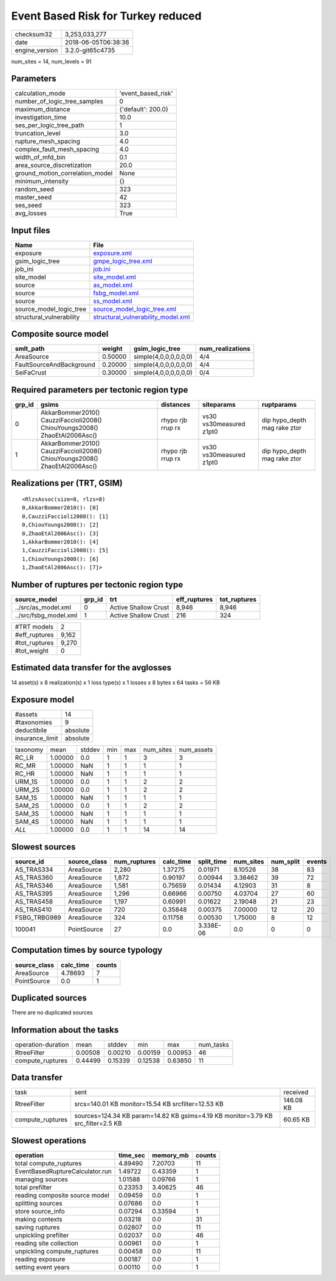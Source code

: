 Event Based Risk for Turkey reduced
===================================

============== ===================
checksum32     3,253,033,277      
date           2018-06-05T06:38:36
engine_version 3.2.0-git65c4735   
============== ===================

num_sites = 14, num_levels = 91

Parameters
----------
=============================== ==================
calculation_mode                'event_based_risk'
number_of_logic_tree_samples    0                 
maximum_distance                {'default': 200.0}
investigation_time              10.0              
ses_per_logic_tree_path         1                 
truncation_level                3.0               
rupture_mesh_spacing            4.0               
complex_fault_mesh_spacing      4.0               
width_of_mfd_bin                0.1               
area_source_discretization      20.0              
ground_motion_correlation_model None              
minimum_intensity               {}                
random_seed                     323               
master_seed                     42                
ses_seed                        323               
avg_losses                      True              
=============================== ==================

Input files
-----------
======================== ==========================================================================
Name                     File                                                                      
======================== ==========================================================================
exposure                 `exposure.xml <exposure.xml>`_                                            
gsim_logic_tree          `gmpe_logic_tree.xml <gmpe_logic_tree.xml>`_                              
job_ini                  `job.ini <job.ini>`_                                                      
site_model               `site_model.xml <site_model.xml>`_                                        
source                   `as_model.xml <as_model.xml>`_                                            
source                   `fsbg_model.xml <fsbg_model.xml>`_                                        
source                   `ss_model.xml <ss_model.xml>`_                                            
source_model_logic_tree  `source_model_logic_tree.xml <source_model_logic_tree.xml>`_              
structural_vulnerability `structural_vulnerability_model.xml <structural_vulnerability_model.xml>`_
======================== ==========================================================================

Composite source model
----------------------
======================== ======= ===================== ================
smlt_path                weight  gsim_logic_tree       num_realizations
======================== ======= ===================== ================
AreaSource               0.50000 simple(4,0,0,0,0,0,0) 4/4             
FaultSourceAndBackground 0.20000 simple(4,0,0,0,0,0,0) 4/4             
SeiFaCrust               0.30000 simple(4,0,0,0,0,0,0) 0/4             
======================== ======= ===================== ================

Required parameters per tectonic region type
--------------------------------------------
====== ========================================================================== ================= ======================= ============================
grp_id gsims                                                                      distances         siteparams              ruptparams                  
====== ========================================================================== ================= ======================= ============================
0      AkkarBommer2010() CauzziFaccioli2008() ChiouYoungs2008() ZhaoEtAl2006Asc() rhypo rjb rrup rx vs30 vs30measured z1pt0 dip hypo_depth mag rake ztor
1      AkkarBommer2010() CauzziFaccioli2008() ChiouYoungs2008() ZhaoEtAl2006Asc() rhypo rjb rrup rx vs30 vs30measured z1pt0 dip hypo_depth mag rake ztor
====== ========================================================================== ================= ======================= ============================

Realizations per (TRT, GSIM)
----------------------------

::

  <RlzsAssoc(size=8, rlzs=8)
  0,AkkarBommer2010(): [0]
  0,CauzziFaccioli2008(): [1]
  0,ChiouYoungs2008(): [2]
  0,ZhaoEtAl2006Asc(): [3]
  1,AkkarBommer2010(): [4]
  1,CauzziFaccioli2008(): [5]
  1,ChiouYoungs2008(): [6]
  1,ZhaoEtAl2006Asc(): [7]>

Number of ruptures per tectonic region type
-------------------------------------------
===================== ====== ==================== ============ ============
source_model          grp_id trt                  eff_ruptures tot_ruptures
===================== ====== ==================== ============ ============
../src/as_model.xml   0      Active Shallow Crust 8,946        8,946       
../src/fsbg_model.xml 1      Active Shallow Crust 216          324         
===================== ====== ==================== ============ ============

============= =====
#TRT models   2    
#eff_ruptures 9,162
#tot_ruptures 9,270
#tot_weight   0    
============= =====

Estimated data transfer for the avglosses
-----------------------------------------
14 asset(s) x 8 realization(s) x 1 loss type(s) x 1 losses x 8 bytes x 64 tasks = 56 KB

Exposure model
--------------
=============== ========
#assets         14      
#taxonomies     9       
deductibile     absolute
insurance_limit absolute
=============== ========

======== ======= ====== === === ========= ==========
taxonomy mean    stddev min max num_sites num_assets
RC_LR    1.00000 0.0    1   1   3         3         
RC_MR    1.00000 NaN    1   1   1         1         
RC_HR    1.00000 NaN    1   1   1         1         
URM_1S   1.00000 0.0    1   1   2         2         
URM_2S   1.00000 0.0    1   1   2         2         
SAM_1S   1.00000 NaN    1   1   1         1         
SAM_2S   1.00000 0.0    1   1   2         2         
SAM_3S   1.00000 NaN    1   1   1         1         
SAM_4S   1.00000 NaN    1   1   1         1         
*ALL*    1.00000 0.0    1   1   14        14        
======== ======= ====== === === ========= ==========

Slowest sources
---------------
============ ============ ============ ========= ========== ========= ========= ======
source_id    source_class num_ruptures calc_time split_time num_sites num_split events
============ ============ ============ ========= ========== ========= ========= ======
AS_TRAS334   AreaSource   2,280        1.37275   0.01971    8.10526   38        83    
AS_TRAS360   AreaSource   1,872        0.90197   0.00944    3.38462   39        72    
AS_TRAS346   AreaSource   1,581        0.75659   0.01434    4.12903   31        8     
AS_TRAS395   AreaSource   1,296        0.66966   0.00750    4.03704   27        60    
AS_TRAS458   AreaSource   1,197        0.60991   0.01622    2.19048   21        23    
AS_TRAS410   AreaSource   720          0.35848   0.00375    7.00000   12        20    
FSBG_TRBG989 AreaSource   324          0.11758   0.00530    1.75000   8         12    
100041       PointSource  27           0.0       3.338E-06  0.0       0         0     
============ ============ ============ ========= ========== ========= ========= ======

Computation times by source typology
------------------------------------
============ ========= ======
source_class calc_time counts
============ ========= ======
AreaSource   4.78693   7     
PointSource  0.0       1     
============ ========= ======

Duplicated sources
------------------
There are no duplicated sources

Information about the tasks
---------------------------
================== ======= ======= ======= ======= =========
operation-duration mean    stddev  min     max     num_tasks
RtreeFilter        0.00508 0.00210 0.00159 0.00953 46       
compute_ruptures   0.44499 0.15339 0.12538 0.63850 11       
================== ======= ======= ======= ======= =========

Data transfer
-------------
================ ================================================================================ =========
task             sent                                                                             received 
RtreeFilter      srcs=140.01 KB monitor=15.54 KB srcfilter=12.53 KB                               146.08 KB
compute_ruptures sources=124.34 KB param=14.82 KB gsims=4.19 KB monitor=3.79 KB src_filter=2.5 KB 60.65 KB 
================ ================================================================================ =========

Slowest operations
------------------
=============================== ======== ========= ======
operation                       time_sec memory_mb counts
=============================== ======== ========= ======
total compute_ruptures          4.89490  7.20703   11    
EventBasedRuptureCalculator.run 1.49722  0.43359   1     
managing sources                1.01588  0.09766   1     
total prefilter                 0.23353  3.40625   46    
reading composite source model  0.09459  0.0       1     
splitting sources               0.07686  0.0       1     
store source_info               0.07294  0.33594   1     
making contexts                 0.03218  0.0       31    
saving ruptures                 0.02807  0.0       11    
unpickling prefilter            0.02037  0.0       46    
reading site collection         0.00961  0.0       1     
unpickling compute_ruptures     0.00458  0.0       11    
reading exposure                0.00187  0.0       1     
setting event years             0.00110  0.0       1     
=============================== ======== ========= ======